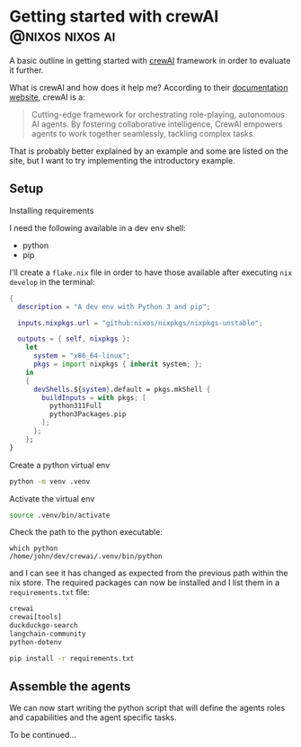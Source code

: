 #+hugo_base_dir: ~/development/web/jslmorrison.github.io
#+hugo_section: posts
#+options: author:nil

* Getting started with crewAI :@nixos:nixos:ai:
:PROPERTIES:
:EXPORT_FILE_NAME: getting-started-crewai
:EXPORT_DATE: 2024-03-21
:END:
A basic outline in getting started with [[https://www.crewai.io/][crewAI]] framework in order to evaluate it further.

#+hugo: more
What is crewAI and how does it help me? According to their [[https://docs.crewai.com/][documentation website]], crewAI is a:
#+begin_quote
Cutting-edge framework for orchestrating role-playing, autonomous AI agents. By fostering collaborative intelligence, CrewAI empowers agents to work together seamlessly, tackling complex tasks.
#+end_quote
That is probably better explained by an example and some are listed on the site, but I want to try implementing the introductory example.

** Setup
**** Installing requirements
I need the following available in a dev env shell:
- python
- pip
I'll create a =flake.nix= file in order to have those available after executing =nix develop= in the terminal:
#+begin_src nix :noeval
{
  description = "A dev env with Python 3 and pip";

  inputs.nixpkgs.url = "github:nixos/nixpkgs/nixpkgs-unstable";

  outputs = { self, nixpkgs }:
    let
      system = "x86_64-linux";
      pkgs = import nixpkgs { inherit system; };
    in
    {
      devShells.${system}.default = pkgs.mkShell {
        buildInputs = with pkgs; [
          python311Full
          python3Packages.pip
        ];
      };
    };
}
#+end_src
**** Create a python virtual env
#+begin_src bash :noeval
python -m venv .venv
#+end_src
**** Activate the virtual env
#+begin_src bash :noeval
source .venv/bin/activate
#+end_src
Check the path to the python executable:
#+begin_src
which python
/home/john/dev/crewai/.venv/bin/python
#+end_src
and I can see it has changed as expected from the previous path within the nix store.
The required packages can now be installed and I list them in a =requirements.txt= file:
#+begin_src txt
crewai
crewai[tools]
duckduckgo-search
langchain-community
python-dotenv
#+end_src
#+begin_src bash :noeval
pip install -r requirements.txt
#+end_src

** Assemble the agents
We can now start writing the python script that will define the agents roles and capabilities and the agent specific tasks.

To be continued...
